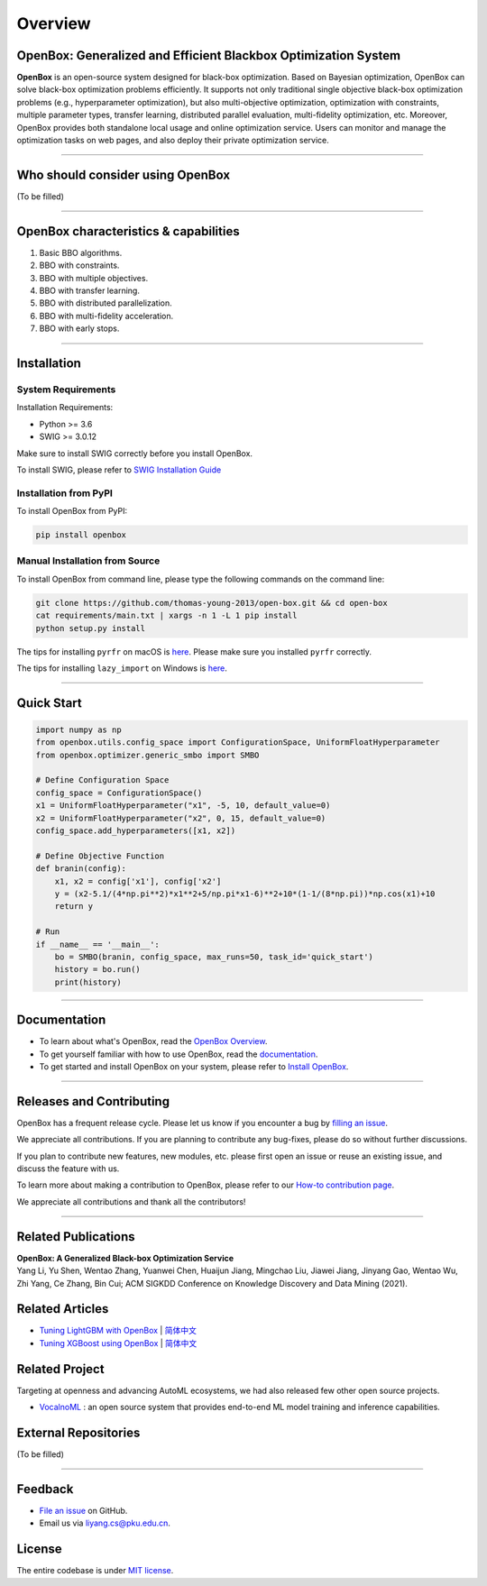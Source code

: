 ########
Overview
########

OpenBox: Generalized and Efficient Blackbox Optimization System
================================================================

**OpenBox** is an open-source system designed for black-box
optimization. Based on Bayesian optimization, OpenBox can solve
black-box optimization problems efficiently. It supports not only
traditional single objective black-box optimization problems (e.g.,
hyperparameter optimization), but also multi-objective optimization,
optimization with constraints, multiple parameter types, transfer
learning, distributed parallel evaluation, multi-fidelity optimization,
etc. Moreover, OpenBox provides both standalone local usage and online
optimization service. Users can monitor and manage the optimization
tasks on web pages, and also deploy their private optimization service.

----------------------------------------

Who should consider using OpenBox
=================================

(To be filled)

----------------------------------------

.. _openbox-characteristics--capabilities:

OpenBox characteristics & capabilities
======================================

1. Basic BBO algorithms.

2. BBO with constraints.

3. BBO with multiple objectives.

4. BBO with transfer learning.

5. BBO with distributed parallelization.

6. BBO with multi-fidelity acceleration.

7. BBO with early stops.

----------------------------------------

Installation
============

System Requirements
-------------------

Installation Requirements:

-  Python >= 3.6

-  SWIG >= 3.0.12

Make sure to install SWIG correctly before you install OpenBox.

To install SWIG, please refer to `SWIG Installation
Guide <https://github.com/thomas-young-2013/open-box/blob/master/docs/source/installation/install_swig.md>`__

Installation from PyPI
----------------------

To install OpenBox from PyPI:

.. code:: shell

    pip install openbox

Manual Installation from Source
-------------------------------

To install OpenBox from command line, please type the following commands
on the command line:

.. code:: shell

    git clone https://github.com/thomas-young-2013/open-box.git && cd open-box
    cat requirements/main.txt | xargs -n 1 -L 1 pip install
    python setup.py install

The tips for installing ``pyrfr`` on macOS is
`here <https://github.com/thomas-young-2013/open-box/blob/master/docs/source/installation/install-pyrfr-on-macos.md>`__.
Please make sure you installed ``pyrfr`` correctly.

The tips for installing ``lazy_import`` on Windows is
`here <https://github.com/thomas-young-2013/open-box/blob/master/docs/source/installation/install-lazy_import-on-windows.md>`__.

----------------------------------------

Quick Start
===========

.. code:: python

    import numpy as np
    from openbox.utils.config_space import ConfigurationSpace, UniformFloatHyperparameter
    from openbox.optimizer.generic_smbo import SMBO

    # Define Configuration Space
    config_space = ConfigurationSpace()
    x1 = UniformFloatHyperparameter("x1", -5, 10, default_value=0)
    x2 = UniformFloatHyperparameter("x2", 0, 15, default_value=0)
    config_space.add_hyperparameters([x1, x2])

    # Define Objective Function
    def branin(config):
        x1, x2 = config['x1'], config['x2']
        y = (x2-5.1/(4*np.pi**2)*x1**2+5/np.pi*x1-6)**2+10*(1-1/(8*np.pi))*np.cos(x1)+10
        return y

    # Run
    if __name__ == '__main__':
        bo = SMBO(branin, config_space, max_runs=50, task_id='quick_start')
        history = bo.run()
        print(history)

----------------------------------------

Documentation
=============

-  To learn about what's OpenBox, read the `OpenBox
   Overview <./overview.html>`__.

-  To get yourself familiar with how to use OpenBox, read the
   `documentation <.>`__.

-  To get started and install OpenBox on your system, please refer to
   `Install OpenBox <./installation/installation_guide.html>`__.

----------------------------------------

Releases and Contributing
=========================

OpenBox has a frequent release cycle. Please let us know if you
encounter a bug by `filling an
issue <https://github.com/thomas-young-2013/open-box/issues/new/choose>`__.

We appreciate all contributions. If you are planning to contribute any
bug-fixes, please do so without further discussions.

If you plan to contribute new features, new modules, etc. please first
open an issue or reuse an existing issue, and discuss the feature with
us.

To learn more about making a contribution to OpenBox, please refer to
our `How-to contribution
page <https://github.com/thomas-young-2013/open-box/blob/master/CONTRIBUTING.md>`__.

We appreciate all contributions and thank all the contributors!

----------------------------------------

Related Publications
====================

| **OpenBox: A Generalized Black-box Optimization Service**
| Yang Li, Yu Shen, Wentao Zhang, Yuanwei Chen, Huaijun Jiang, Mingchao
  Liu, Jiawei Jiang, Jinyang Gao, Wentao Wu, Zhi Yang, Ce Zhang,
  Bin Cui; ACM SIGKDD Conference on Knowledge Discovery and Data Mining
  (2021).

Related Articles
================

-  `Tuning LightGBM with
   OpenBox <https://github.com/thomas-young-2013/open-box/blob/master/docs/en_US/tutorials/openbox_LightGBM.md>`__
   \|
   `简体中文 <https://github.com/thomas-young-2013/open-box/blob/master/docs/zh_CN/tutorials/openbox_LightGBM.md>`__

-  `Tuning XGBoost using
   OpenBox <https://github.com/thomas-young-2013/open-box/blob/master/docs/en_US/tutorials/openbox_XGBoost.md>`__
   \|
   `简体中文 <https://github.com/thomas-young-2013/open-box/blob/master/docs/zh_CN/tutorials/openbox_XGBoost.md>`__

Related Project
===============

Targeting at openness and advancing AutoML ecosystems, we had also
released few other open source projects.

-  `VocalnoML <https://github.com/thomas-young-2013/soln-ml>`__ : an
   open source system that provides end-to-end ML model training and
   inference capabilities.

External Repositories
=====================

(To be filled)

----------------------------------------

Feedback
========

-  `File an
   issue <https://github.com/thomas-young-2013/open-box/issues>`__ on
   GitHub.

-  Email us via liyang.cs@pku.edu.cn.

License
=======

The entire codebase is under `MIT license <LICENSE>`__.

